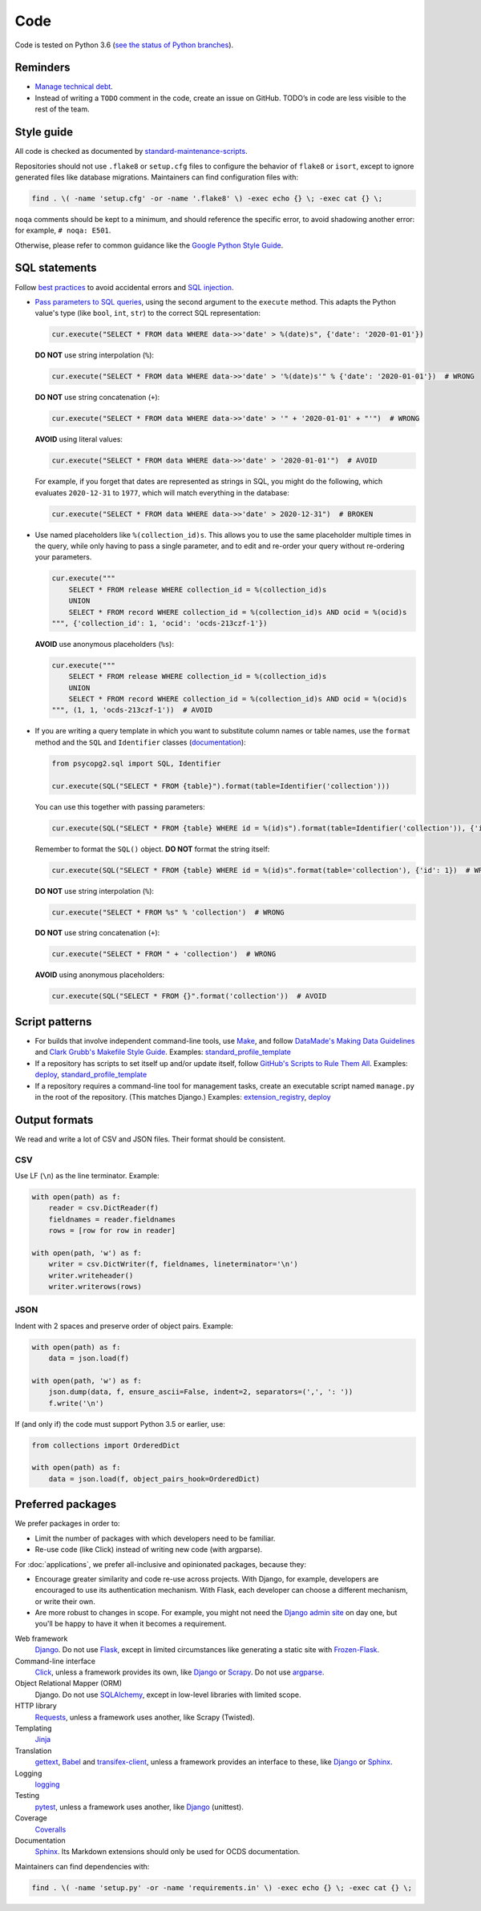 Code
====

Code is tested on Python 3.6 (`see the status of Python branches <https://devguide.python.org/#branchstatus>`__).

Reminders
---------

-  `Manage technical debt <https://tashian.com/articles/managing-technical-debt/>`__.
-  Instead of writing a ``TODO`` comment in the code, create an issue on GitHub. TODO’s in code are less visible to the rest of the team.

Style guide
-----------

All code is checked as documented by `standard-maintenance-scripts <https://github.com/open-contracting/standard-maintenance-scripts#tests>`__.

Repositories should not use ``.flake8`` or ``setup.cfg`` files to configure the behavior of ``flake8`` or ``isort``, except to ignore generated files like database migrations. Maintainers can find configuration files with:

.. code-block:: bash

   find . \( -name 'setup.cfg' -or -name '.flake8' \) -exec echo {} \; -exec cat {} \; 

``noqa`` comments should be kept to a minimum, and should reference the specific error, to avoid shadowing another error: for example, ``# noqa: E501``.

Otherwise, please refer to common guidance like the `Google Python Style Guide <https://google.github.io/styleguide/pyguide.html>`__.

SQL statements
--------------

Follow `best practices <https://www.psycopg.org/docs/usage.html#sql-injection>`__ to avoid accidental errors and `SQL injection <https://en.wikipedia.org/wiki/SQL_injection>`__.

-  `Pass parameters to SQL queries <https://www.psycopg.org/docs/usage.html#passing-parameters-to-sql-queries>`__, using the second argument to the ``execute`` method. This adapts the Python value's type (like ``bool``, ``int``, ``str``) to the correct SQL representation:

   .. code-block:: python

      cur.execute("SELECT * FROM data WHERE data->>'date' > %(date)s", {'date': '2020-01-01'})

   **DO NOT** use string interpolation (``%``):

   .. code-block:: python

      cur.execute("SELECT * FROM data WHERE data->>'date' > '%(date)s'" % {'date': '2020-01-01'})  # WRONG

   **DO NOT** use string concatenation (``+``):

   .. code-block:: python

      cur.execute("SELECT * FROM data WHERE data->>'date' > '" + '2020-01-01' + "'")  # WRONG

   **AVOID** using literal values:

   .. code-block:: python

      cur.execute("SELECT * FROM data WHERE data->>'date' > '2020-01-01'")  # AVOID

   For example, if you forget that dates are represented as strings in SQL, you might do the following, which evaluates ``2020-12-31`` to ``1977``, which will match everything in the database:

   .. code-block:: python

      cur.execute("SELECT * FROM data WHERE data->>'date' > 2020-12-31")  # BROKEN

-  Use named placeholders like ``%(collection_id)s``. This allows you to use the same placeholder multiple times in the query, while only having to pass a single parameter, and to edit and re-order your query without re-ordering your parameters.

   .. code-block:: python

      cur.execute("""
          SELECT * FROM release WHERE collection_id = %(collection_id)s
          UNION
          SELECT * FROM record WHERE collection_id = %(collection_id)s AND ocid = %(ocid)s
      """, {'collection_id': 1, 'ocid': 'ocds-213czf-1'})

   **AVOID** use anonymous placeholders (``%s``):

   .. code-block:: python

      cur.execute("""
          SELECT * FROM release WHERE collection_id = %(collection_id)s
          UNION
          SELECT * FROM record WHERE collection_id = %(collection_id)s AND ocid = %(ocid)s
      """, (1, 1, 'ocds-213czf-1'))  # AVOID

-  If you are writing a query template in which you want to substitute column names or table names, use the ``format`` method and the ``SQL`` and ``Identifier`` classes (`documentation <https://www.psycopg.org/docs/sql.html>`__):

   .. code-block:: python

      from psycopg2.sql import SQL, Identifier

      cur.execute(SQL("SELECT * FROM {table}").format(table=Identifier('collection')))

   You can use this together with passing parameters:

   .. code-block:: python

      cur.execute(SQL("SELECT * FROM {table} WHERE id = %(id)s").format(table=Identifier('collection')), {'id': 1})

   Remember to format the ``SQL()`` object. **DO NOT** format the string itself:

   .. code-block:: python

      cur.execute(SQL("SELECT * FROM {table} WHERE id = %(id)s".format(table='collection'), {'id': 1})  # WRONG

   **DO NOT** use string interpolation (``%``):

   .. code-block:: python

      cur.execute("SELECT * FROM %s" % 'collection')  # WRONG

   **DO NOT** use string concatenation (``+``):

   .. code-block:: python

      cur.execute("SELECT * FROM " + 'collection')  # WRONG

   **AVOID** using anonymous placeholders:

   .. code-block:: python

      cur.execute(SQL("SELECT * FROM {}".format('collection'))  # AVOID

Script patterns
---------------

-  For builds that involve independent command-line tools, use `Make <https://www.gnu.org/software/make/>`__, and follow `DataMade's Making Data Guidelines <https://github.com/datamade/data-making-guidelines>`__ and `Clark Grubb's Makefile Style Guide <https://clarkgrubb.com/makefile-style-guide>`__. Examples: `standard_profile_template <https://github.com/open-contracting/standard_profile_template>`__
-  If a repository has scripts to set itself up and/or update itself, follow `GitHub's Scripts to Rule Them All <https://github.com/github/scripts-to-rule-them-all>`__. Examples: `deploy <https://github.com/open-contracting/deploy/tree/master/script>`__, `standard_profile_template <https://github.com/open-contracting/standard_profile_template/tree/master/script>`__
-  If a repository requires a command-line tool for management tasks, create an executable script named ``manage.py`` in the root of the repository. (This matches Django.) Examples: `extension_registry <https://github.com/open-contracting/extension_registry/blob/master/manage.py>`__, `deploy <https://github.com/open-contracting/deploy/blob/master/manage.py>`__

Output formats
--------------

We read and write a lot of CSV and JSON files. Their format should be consistent.

CSV
~~~

Use LF (``\n``) as the line terminator. Example:

.. code:: python

   with open(path) as f:
       reader = csv.DictReader(f)
       fieldnames = reader.fieldnames
       rows = [row for row in reader]

   with open(path, 'w') as f:
       writer = csv.DictWriter(f, fieldnames, lineterminator='\n')
       writer.writeheader()
       writer.writerows(rows)

JSON
~~~~

Indent with 2 spaces and preserve order of object pairs. Example:

.. code:: python

   with open(path) as f:
       data = json.load(f)

   with open(path, 'w') as f:
       json.dump(data, f, ensure_ascii=False, indent=2, separators=(',', ': '))
       f.write('\n')

If (and only if) the code must support Python 3.5 or earlier, use:

.. code:: python

   from collections import OrderedDict

   with open(path) as f:
       data = json.load(f, object_pairs_hook=OrderedDict)

Preferred packages
------------------

We prefer packages in order to:

-  Limit the number of packages with which developers need to be familiar.
-  Re-use code (like Click) instead of writing new code (with argparse).

For :doc:`applications`, we prefer all-inclusive and opinionated packages, because they:

-  Encourage greater similarity and code re-use across projects. With Django, for example, developers are encouraged to use its authentication mechanism. With Flask, each developer can choose a different mechanism, or write their own.
-  Are more robust to changes in scope. For example, you might not need the `Django admin site <https://docs.djangoproject.com/en/3.0/ref/contrib/admin/>`__ on day one, but you'll be happy to have it when it becomes a requirement.

Web framework
  `Django <https://www.djangoproject.com/>`__. Do not use `Flask <https://flask.palletsprojects.com/>`__, except in limited circumstances like generating a static site with `Frozen-Flask <https://pythonhosted.org/Frozen-Flask/>`__.
Command-line interface
  `Click <https://click.palletsprojects.com/>`__, unless a framework provides its own, like `Django <https://docs.djangoproject.com/en/3.0/howto/custom-management-commands/>`__ or `Scrapy <https://docs.scrapy.org/en/latest/topics/commands.html#custom-project-commands>`__. Do not use `argparse <https://docs.python.org/3/library/argparse.html>`__.
Object Relational Mapper (ORM)
  Django. Do not use `SQLAlchemy <https://www.sqlalchemy.org/>`__, except in low-level libraries with limited scope.
HTTP library
  `Requests <https://requests.readthedocs.io/>`__, unless a framework uses another, like Scrapy (Twisted).
Templating
  `Jinja <https://jinja.palletsprojects.com/>`__
Translation
  `gettext <https://docs.python.org/3/library/gettext.html>`__, `Babel <http://babel.pocoo.org/>`__ and `transifex-client <https://pypi.org/project/transifex-client/>`__, unless a framework provides an interface to these, like `Django <https://docs.djangoproject.com/en/3.0/topics/i18n/>`__ or `Sphinx <https://www.sphinx-doc.org/en/master/usage/advanced/intl.html>`__.
Logging
  `logging <https://docs.python.org/3/library/logging.html>`__
Testing
  `pytest <https://docs.pytest.org/>`__, unless a framework uses another, like `Django <https://docs.djangoproject.com/en/3.0/topics/testing/>`__ (unittest).
Coverage
  `Coveralls <https://coveralls-python.readthedocs.io/>`__
Documentation
  `Sphinx <https://www.sphinx-doc.org/>`__. Its Markdown extensions should only be used for OCDS documentation.

Maintainers can find dependencies with:

.. code-block:: bash

   find . \( -name 'setup.py' -or -name 'requirements.in' \) -exec echo {} \; -exec cat {} \; 
